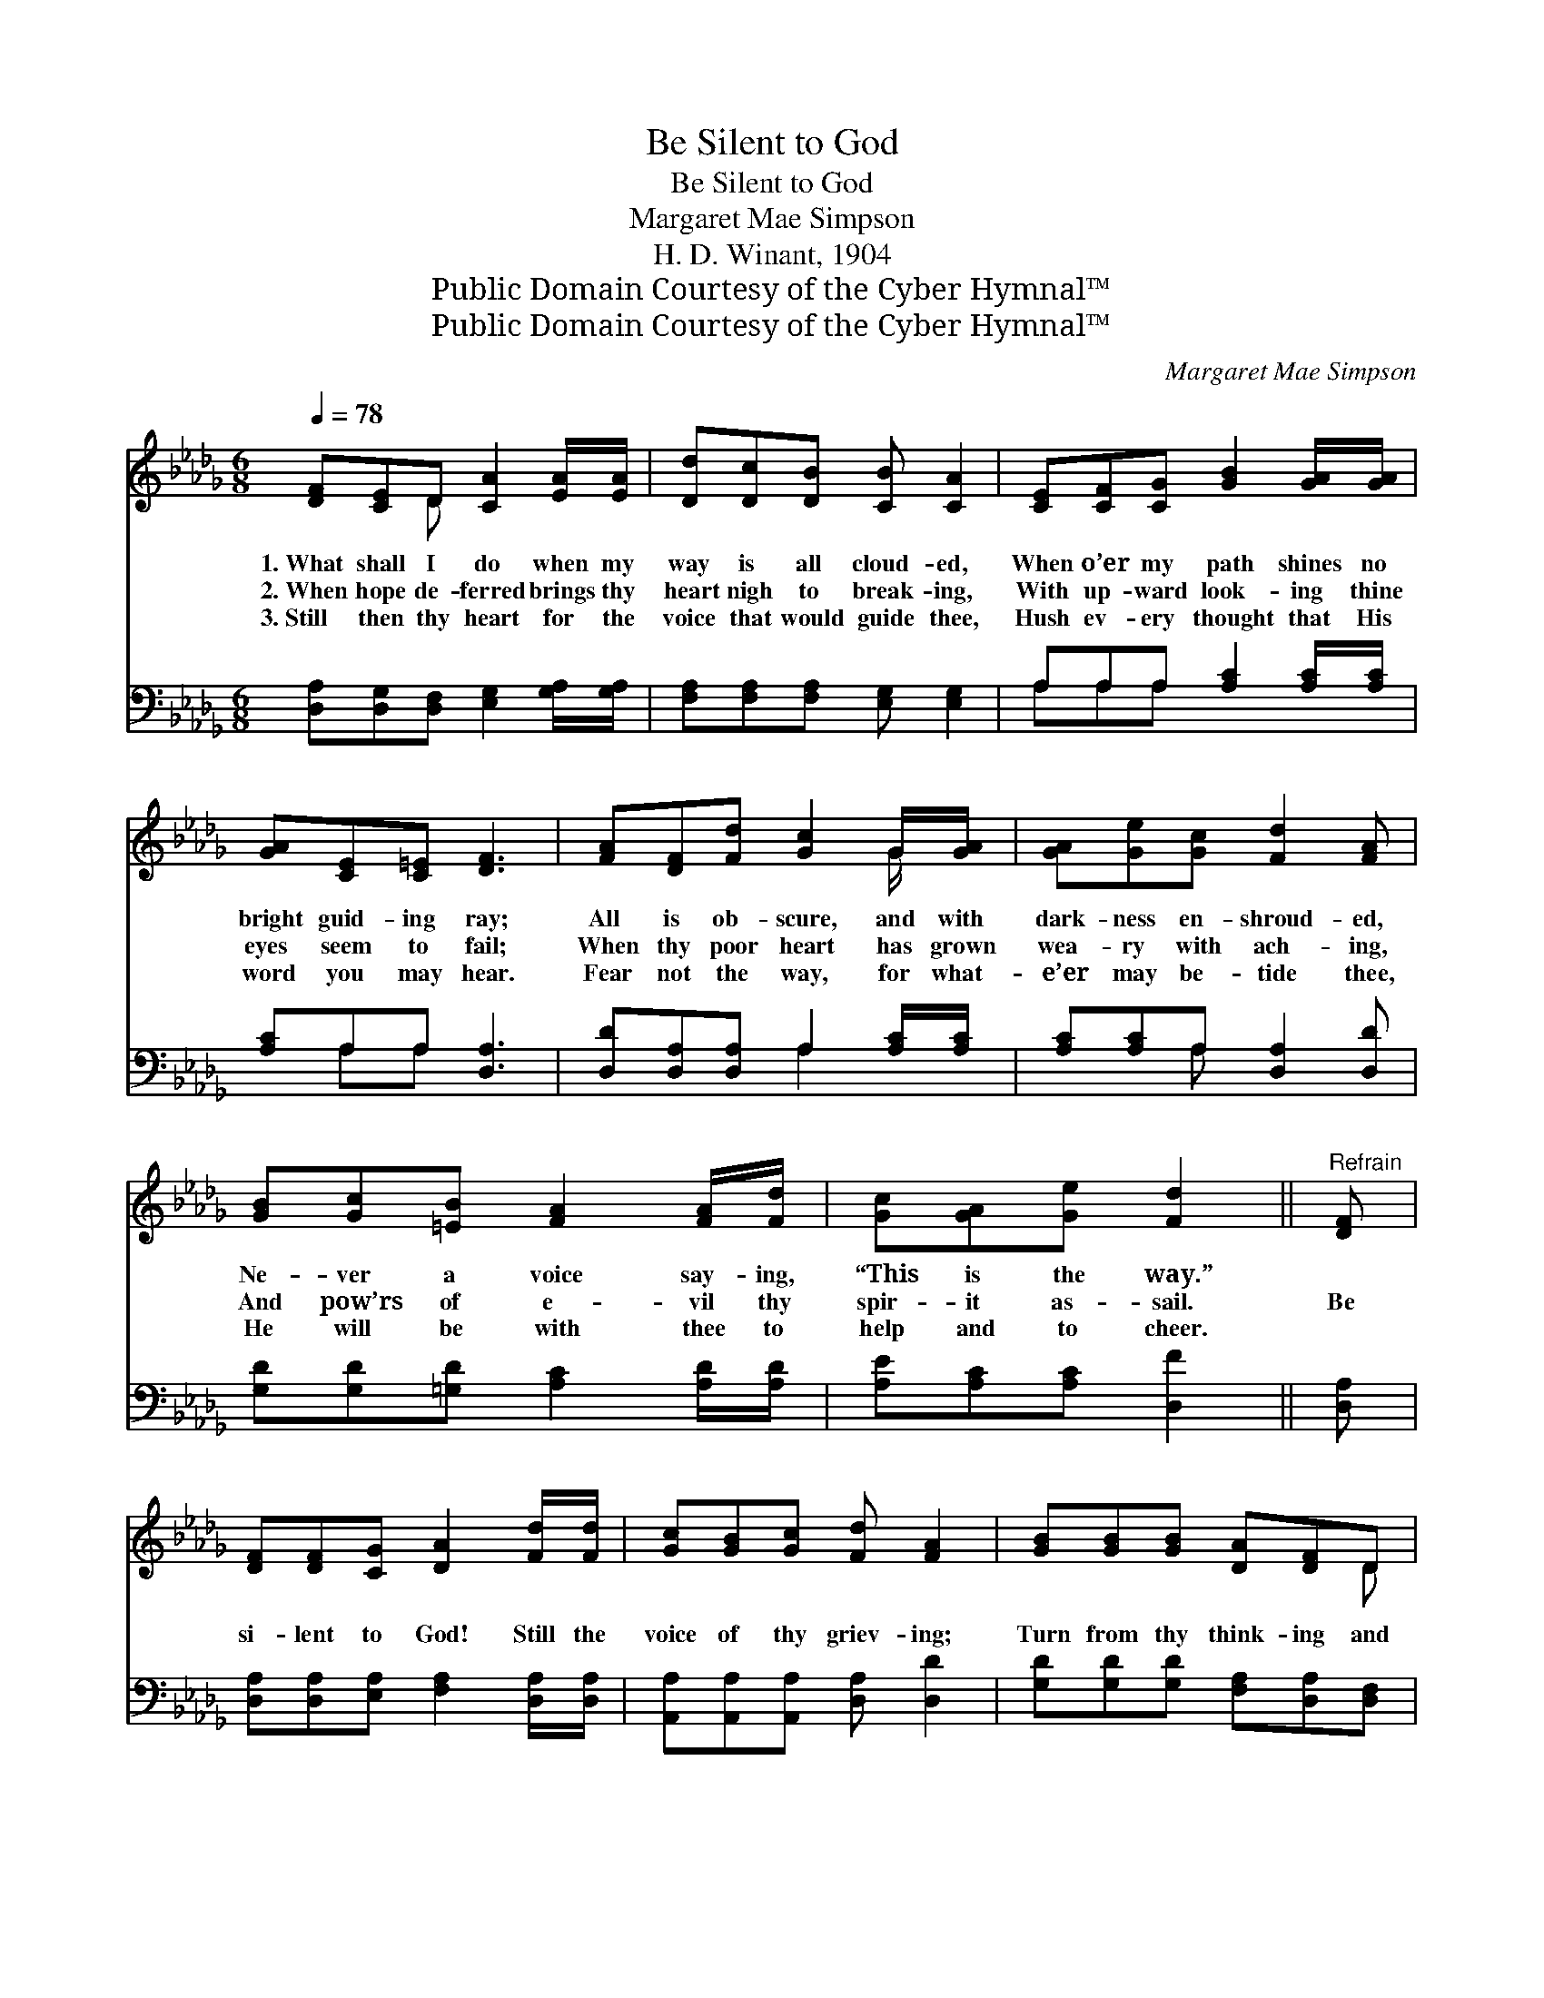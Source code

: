 X:1
T:Be Silent to God
T:Be Silent to God
T:Margaret Mae Simpson
T:H. D. Winant, 1904
T:Public Domain Courtesy of the Cyber Hymnal™
T:Public Domain Courtesy of the Cyber Hymnal™
C:Margaret Mae Simpson
Z:Public Domain
Z:Courtesy of the Cyber Hymnal™
%%score ( 1 2 ) ( 3 4 )
L:1/8
Q:1/4=78
M:6/8
K:Db
V:1 treble 
V:2 treble 
V:3 bass 
V:4 bass 
V:1
 [DF][CE]D [CA]2 [EA]/[EA]/ | [Dd][Dc][DB] [CB] [CA]2 | [CE][CF][CG] [GB]2 [GA]/[GA]/ | %3
w: 1.~What shall I do when my|way is all cloud- ed,|When o’er my path shines no|
w: 2.~When hope de- ferred brings thy|heart nigh to break- ing,|With up- ward look- ing thine|
w: 3.~Still then thy heart for the|voice that would guide thee,|Hush ev- ery thought that His|
 [GA][CE][C=E] [DF]3 | [FA][DF][Fd] [Gc]2 G/[GA]/ | [GA][Ge][Gc] [Fd]2 [FA] | %6
w: bright guid- ing ray;|All is ob- scure, and with|dark- ness en- shroud- ed,|
w: eyes seem to fail;|When thy poor heart has grown|wea- ry with ach- ing,|
w: word you may hear.|Fear not the way, for what-|e’er may be- tide thee,|
 [GB][Gc][=EB] [FA]2 [FA]/[Fd]/ | [Gc][GA][Ge] [Fd]2 ||"^Refrain" [DF] | %9
w: Ne- ver a voice say- ing,|“This is the way.”||
w: And pow’rs of e- vil thy|spir- it as- sail.|Be|
w: He will be with thee to|help and to cheer.||
 [DF][DF][CG] [DA]2 [Fd]/[Fd]/ | [Gc][GB][Gc] [Fd] [FA]2 | [GB][GB][GB] [DA][DF]D | %12
w: |||
w: si- lent to God! Still the|voice of thy griev- ing;|Turn from thy think- ing and|
w: |||
 [B,D][B,C][B,D] [CE]3 | [DF][DE]D [CA]2 [DA]/[DA]/ | [DB][D=A][DB] [Dd] [F_A]2 | %15
w: |||
w: ag- o- nized prayer.|Pa- tient- ly wait, in His|lov- ing hands leav- ing|
w: |||
 [Af][Ad][GB] [FA]2 [DF]/[FA]/ | [GA][GB][Gc] [Fd]2 |] %17
w: ||
w: All of thy hopes, and thy|bur- dens and care.|
w: ||
V:2
 x2 D x3 | x6 | x6 | x6 | x5 G/ x/ | x6 | x6 | x5 || x | x6 | x6 | x5 D | x6 | x2 D x3 | x6 | x6 | %16
 x5 |] %17
V:3
 [D,A,][D,G,][D,F,] [E,G,]2 [G,A,]/[G,A,]/ | [F,A,][F,A,][F,A,] [E,G,] [E,G,]2 | %2
 A,A,A, [A,C]2 [A,C]/[A,C]/ | [A,C]A,A, [D,A,]3 | [D,D][D,A,][D,A,] A,2 [A,C]/[A,C]/ | %5
 [A,C][A,C]A, [D,A,]2 [D,D] | [G,D][G,D][=G,D] [A,C]2 [A,D]/[A,D]/ | [A,E][A,C][A,C] [D,F]2 || %8
 [D,A,] | [D,A,][D,A,][E,A,] [F,A,]2 [D,A,]/[D,A,]/ | [A,,A,][A,,A,][A,,A,] [D,A,] [D,D]2 | %11
 [G,D][G,D][G,D] [F,A,][D,A,][D,F,] | [B,,=G,][B,,G,][B,,G,] [A,,A,]3 | %13
 [D,A,][D,G,][D,F,] [E,G,]2 [F,A,]/[F,A,]/ | G,G,G, [F,A,] [D,A,]2 | %15
 [D,D][F,D][G,D] [A,D]2 A,/[A,D]/ | [A,C][A,D][A,E] [D,D]2 |] %17
V:4
 x6 | x6 | A,A,A, x3 | x A,A, x3 | x3 A,2 x | x2 A, x3 | x6 | x5 || x | x6 | x6 | x6 | x6 | x6 | %14
 G,G,G, x3 | x5 A,/ x/ | x5 |] %17

